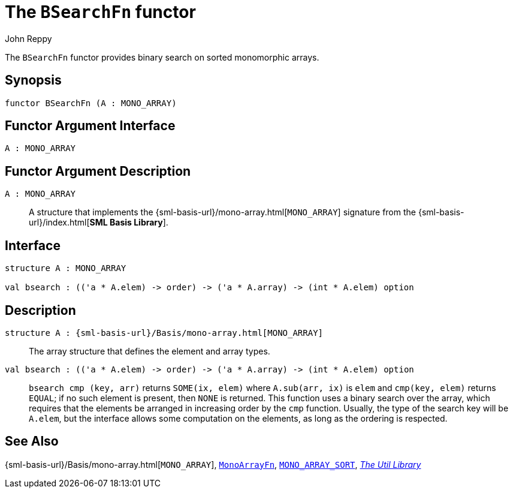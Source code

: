 = The `BSearchFn` functor
:Author: John Reppy
:Date: {release-date}
:stem: latexmath
:source-highlighter: pygments
:VERSION: {smlnj-version}

The `BSearchFn` functor provides binary search on sorted monomorphic
arrays.

== Synopsis

[source,sml]
------------
functor BSearchFn (A : MONO_ARRAY)
------------

== Functor Argument Interface

[source,sml]
------------
A : MONO_ARRAY
------------

== Functor Argument Description

`A : MONO_ARRAY`::
  A structure that implements the
  {sml-basis-url}/mono-array.html[`MONO_ARRAY`] signature from
  the {sml-basis-url}/index.html[*SML Basis Library*].

== Interface

[source,sml]
------------
structure A : MONO_ARRAY

val bsearch : (('a * A.elem) -> order) -> ('a * A.array) -> (int * A.elem) option
------------

== Description

`[.kw]#structure# A : {sml-basis-url}/Basis/mono-array.html[MONO_ARRAY]`::
  The array structure that defines the element and array types.

`[.kw]#val# bsearch : (('a * A.elem) \-> order) \-> ('a * A.array) \-> (int * A.elem) option`::
  `bsearch cmp (key, arr)` returns `SOME(ix, elem)` where `A.sub(arr, ix)` is
  `elem` and `cmp(key, elem)` returns `EQUAL`; if no such element is present, then
  `NONE` is returned.  This function uses a binary search over the array,
   which requires that the elements be arranged in increasing order by the `cmp`
  function.  Usually, the type of the search key will be `A.elem`, but the
  interface allows some computation on the elements, as long as the ordering
  is respected.

== See Also

{sml-basis-url}/Basis/mono-array.html[`MONO_ARRAY`],
xref:fun-MonoArrayFn.adoc[`MonoArrayFn`],
xref:sig-MONO_ARRAY_SORT.adoc[`MONO_ARRAY_SORT`],
xref:smlnj-lib.adoc[__The Util Library__]

